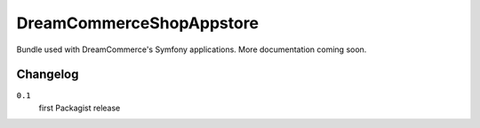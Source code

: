 DreamCommerceShopAppstore
=========================

Bundle used with DreamCommerce's Symfony applications. More documentation coming soon.

Changelog
---------

``0.1``
    first Packagist release